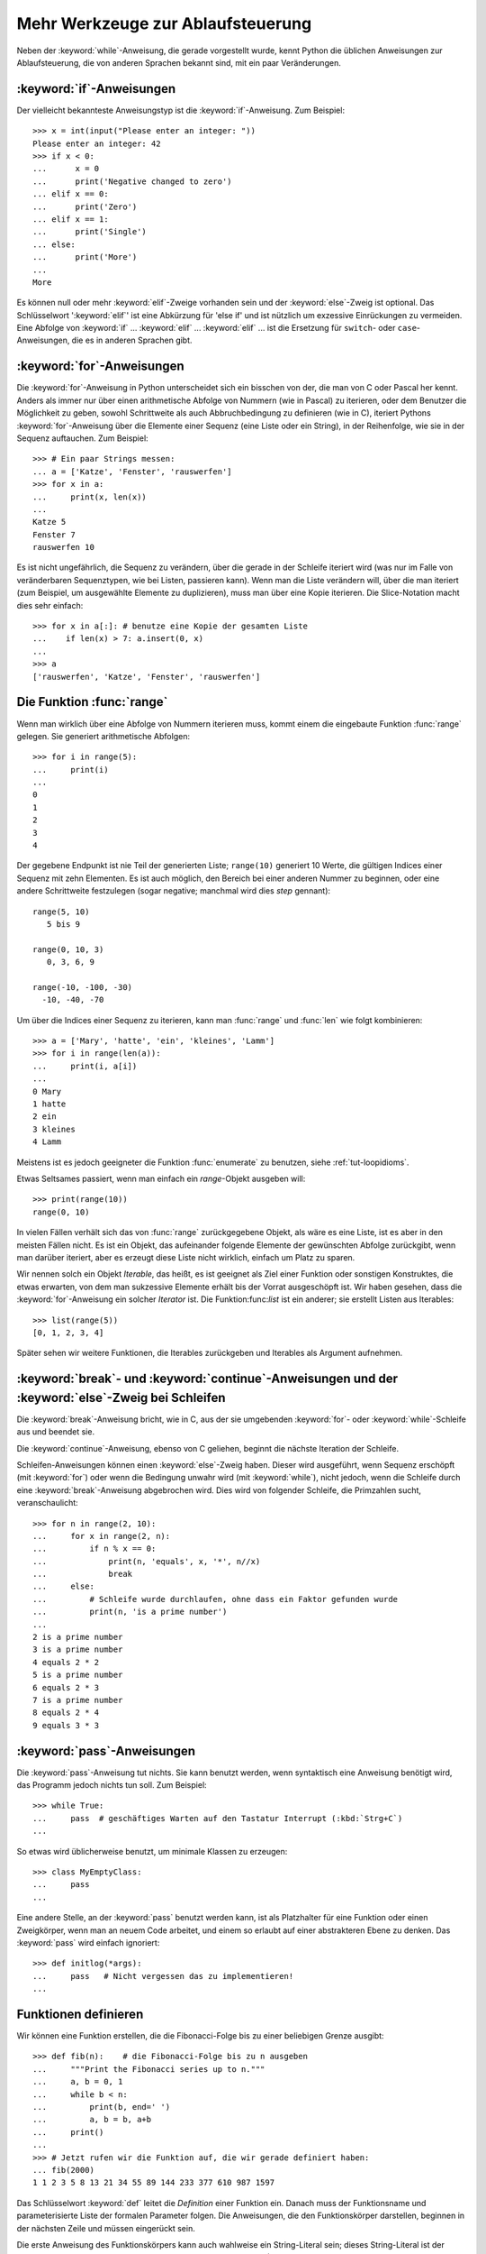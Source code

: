 .. _tut-morecontrol:


**********************************
Mehr Werkzeuge zur Ablaufsteuerung
**********************************

Neben der :keyword:`while`-Anweisung, die gerade vorgestellt wurde, kennt Python
die üblichen Anweisungen zur Ablaufsteuerung, die von anderen Sprachen bekannt
sind, mit ein paar Veränderungen.


.. _tut-if:

:keyword:`if`-Anweisungen
=========================

Der vielleicht bekannteste Anweisungstyp ist die :keyword:`if`-Anweisung. Zum
Beispiel::

    >>> x = int(input("Please enter an integer: "))
    Please enter an integer: 42
    >>> if x < 0:
    ...      x = 0
    ...      print('Negative changed to zero')
    ... elif x == 0:
    ...      print('Zero')
    ... elif x == 1:
    ...      print('Single')
    ... else:
    ...      print('More')
    ...
    More

Es können null oder mehr :keyword:`elif`-Zweige vorhanden sein und der
:keyword:`else`-Zweig ist optional. Das Schlüsselwort ':keyword:`elif`' ist eine
Abkürzung für 'else if' und ist nützlich um exzessive Einrückungen zu vermeiden.
Eine Abfolge von :keyword:`if` ... :keyword:`elif` ... :keyword:`elif` ...  ist die
Ersetzung für ``switch``- oder ``case``-Anweisungen, die es in anderen Sprachen
gibt.


.. _tut-for:


:keyword:`for`-Anweisungen
==========================

.. index::
   statement: for

Die :keyword:`for`-Anweisung in Python unterscheidet sich ein bisschen von der,
die man von C oder Pascal her kennt. Anders als immer nur über einen
arithmetische Abfolge von Nummern (wie in Pascal) zu iterieren, oder dem Benutzer die
Möglichkeit zu geben, sowohl Schrittweite als auch Abbruchbedingung zu
definieren (wie in C), iteriert Pythons :keyword:`for`-Anweisung über die
Elemente einer Sequenz (eine Liste oder ein String), in der Reihenfolge, wie sie
in der Sequenz auftauchen. Zum Beispiel:

::

    >>> # Ein paar Strings messen:
    ... a = ['Katze', 'Fenster', 'rauswerfen']
    >>> for x in a:
    ...     print(x, len(x))
    ...
    Katze 5
    Fenster 7
    rauswerfen 10

Es ist nicht ungefährlich, die Sequenz zu verändern, über die gerade in der
Schleife iteriert wird (was nur im Falle von veränderbaren Sequenztypen, wie bei
Listen, passieren kann). Wenn man die Liste verändern will, über die man
iteriert (zum Beispiel, um ausgewählte Elemente zu duplizieren), muss man über
eine Kopie iterieren. Die Slice-Notation macht dies sehr einfach::

    >>> for x in a[:]: # benutze eine Kopie der gesamten Liste
    ...    if len(x) > 7: a.insert(0, x)
    ...
    >>> a
    ['rauswerfen', 'Katze', 'Fenster', 'rauswerfen']

.. _tut-range:

Die Funktion :func:`range`
==========================

Wenn man wirklich über eine Abfolge von Nummern iterieren muss, kommt einem die
eingebaute Funktion :func:`range` gelegen. Sie generiert arithmetische
Abfolgen::

    >>> for i in range(5):
    ...     print(i)
    ...
    0
    1
    2
    3
    4

Der gegebene Endpunkt ist nie Teil der generierten Liste; ``range(10)``
generiert 10 Werte, die gültigen Indices einer Sequenz mit zehn Elementen. Es
ist auch möglich, den Bereich bei einer anderen Nummer zu beginnen,
oder eine andere Schrittweite festzulegen (sogar negative; manchmal wird dies
*step* gennant)::

    range(5, 10)
       5 bis 9

    range(0, 10, 3)
       0, 3, 6, 9

    range(-10, -100, -30)
      -10, -40, -70

Um über die Indices einer Sequenz zu iterieren, kann man :func:`range` und
:func:`len` wie folgt kombinieren::

    >>> a = ['Mary', 'hatte', 'ein', 'kleines', 'Lamm']
    >>> for i in range(len(a)):
    ...     print(i, a[i])
    ...
    0 Mary
    1 hatte
    2 ein
    3 kleines
    4 Lamm

Meistens ist es jedoch geeigneter die Funktion :func:`enumerate` zu benutzen,
siehe :ref:`tut-loopidioms`.

Etwas Seltsames passiert, wenn man einfach ein `range`-Objekt ausgeben will::

    >>> print(range(10))
    range(0, 10)

In vielen Fällen verhält sich das von :func:`range` zurückgegebene Objekt, als
wäre es eine Liste, ist es aber in den meisten Fällen nicht. Es ist ein Objekt,
das aufeinander folgende Elemente der gewünschten Abfolge zurückgibt, wenn man
darüber iteriert, aber es erzeugt diese Liste nicht wirklich, einfach um Platz zu
sparen.

Wir nennen solch ein Objekt *Iterable*, das heißt, es ist geeignet als Ziel
einer Funktion oder sonstigen Konstruktes, die etwas erwarten, von dem man
sukzessive Elemente erhält bis der Vorrat ausgeschöpft ist. Wir haben gesehen,
dass die :keyword:`for`-Anweisung ein solcher *Iterator* ist. Die
Funktion:func:`list` ist ein anderer; sie erstellt Listen aus Iterables::

    >>> list(range(5))
    [0, 1, 2, 3, 4]

Später sehen wir weitere Funktionen, die Iterables zurückgeben und Iterables als
Argument aufnehmen.


.. _tut-break:

:keyword:`break`- und :keyword:`continue`-Anweisungen und der :keyword:`else`-Zweig bei Schleifen
================================================================================================

Die :keyword:`break`-Anweisung bricht, wie in C, aus der sie umgebenden
:keyword:`for`- oder :keyword:`while`-Schleife aus und beendet sie.

Die :keyword:`continue`-Anweisung, ebenso von C geliehen, beginnt die nächste
Iteration der Schleife.

Schleifen-Anweisungen können einen :keyword:`else`-Zweig haben. Dieser wird
ausgeführt, wenn Sequenz erschöpft (mit :keyword:`for`) oder wenn die Bedingung
unwahr wird (mit :keyword:`while`), nicht jedoch, wenn die Schleife durch eine
:keyword:`break`-Anweisung abgebrochen wird. Dies wird von folgender Schleife, die
Primzahlen sucht, veranschaulicht::

    >>> for n in range(2, 10):
    ...     for x in range(2, n):
    ...         if n % x == 0:
    ...             print(n, 'equals', x, '*', n//x)
    ...             break
    ...     else:
    ...         # Schleife wurde durchlaufen, ohne dass ein Faktor gefunden wurde
    ...         print(n, 'is a prime number')
    ...
    2 is a prime number
    3 is a prime number
    4 equals 2 * 2
    5 is a prime number
    6 equals 2 * 3
    7 is a prime number
    8 equals 2 * 4
    9 equals 3 * 3

.. _tut-pass:

:keyword:`pass`-Anweisungen
===========================

Die :keyword:`pass`-Anweisung tut nichts. Sie kann benutzt werden, wenn
syntaktisch eine Anweisung benötigt wird, das Programm jedoch nichts tun
soll. Zum Beispiel::

    >>> while True:
    ...     pass  # geschäftiges Warten auf den Tastatur Interrupt (:kbd:`Strg+C`)
    ...

So etwas wird üblicherweise benutzt, um minimale Klassen zu erzeugen::

   >>> class MyEmptyClass:
   ...     pass
   ...

Eine andere Stelle, an der :keyword:`pass` benutzt werden kann, ist als Platzhalter für eine Funktion oder einen Zweigkörper, wenn man an neuem Code arbeitet, und einem so erlaubt auf einer abstrakteren Ebene zu denken.
Das :keyword:`pass` wird einfach ignoriert::

   >>> def initlog(*args):
   ...     pass   # Nicht vergessen das zu implementieren!
   ...

.. _tut-functions:

Funktionen definieren
=====================

Wir können eine Funktion erstellen, die die Fibonacci-Folge bis zu einer
beliebigen Grenze ausgibt::

    >>> def fib(n):    # die Fibonacci-Folge bis zu n ausgeben
    ...     """Print the Fibonacci series up to n."""
    ...     a, b = 0, 1
    ...     while b < n:
    ...         print(b, end=' ')
    ...         a, b = b, a+b
    ...     print()
    ...
    >>> # Jetzt rufen wir die Funktion auf, die wir gerade definiert haben:
    ... fib(2000)
    1 1 2 3 5 8 13 21 34 55 89 144 233 377 610 987 1597

.. index::
   single: documentation strings
   single: docstrings
   single: strings, documentation

Das Schlüsselwort :keyword:`def` leitet die *Definition* einer Funktion ein.
Danach muss der Funktionsname und parameterisierte Liste der formalen Parameter
folgen. Die Anweisungen, die den Funktionskörper darstellen, beginnen in der
nächsten Zeile und müssen eingerückt sein.

Die erste Anweisung des Funktionskörpers kann auch wahlweise ein String-Literal
sein; dieses String-Literal ist der Dokumentationsstring der Funktion, auch
:dfn:`docstring` genannt. (Mehr zu docstrings kann im Abschnitt
:ref`tut-docstrings` nachgelesen werden.) Es gibt Werkzeuge, die docstrings
benutzen, um automatisch Online-Dokumentation oder gedruckte Dokumentation zu erzeugen
beziehungsweise es dem Nutzer erlauben, interaktiv den Code zu durchsuchen; es
ist bewährte Praxis, docstrings in den Code, den man schreibt, einzubauen, also
sollte man es sich angewöhnen.

Die *Ausführung* einer Funktion führt eine neue Symboltabelle ein, die für
lokale Variablen der Funktion benutzt wird. Genauer: alle Zuweisungen an eine
Variable innerhalb der Funktion legen den Wert in der lokalen Symboltabelle ab;
wohingegen Referenzen auf eine Variable zuerst in der lokalen Symboltabelle
nachgeschaut werden, dann in den den lokalen Symboltabellen der umgebenden
Funktionen, dann in der globalen Symboltabelle und schließlich in der
Symboltabelle der eingebauten Namen. Deshalb können globalen Variablen nicht
direkt Werte innerhalb einer Funktion zugewiesen werden (es sei denn sie werden
in einer :keyword:`global`-Anweisung erwähnt), jedoch kann man ihre Werte
lesen.

Die konkreten Parameter (Argumente), die einem Funktionsaufruf übergeben werden,
werden beim Funktionsaufruf in die Symboltabelle der aufgerufenen Funktion
eingeführt. Das heißt, Argumente werden über *call by value* übergeben (wobei
der *Wert* allerdings immer eine *Referenz* auf ein Objekt ist, nicht der Wert
des Objektes) [#]_. Wenn eine Funktion eine andere Funktion aufruft, wird eine
neue lokale Symboltabelle für diesen Aufruf generiert.


Eine Funktionsdefinition fügt den Funktionsnamen in die lokale Symboltabelle
ein. Der Wert des Funktionsnamens hat einen Typ, der vom Interpreter als eine
benutzerdefinierte Funktion erkannt wird. Dieser Wert kann einem anderen Namen
zugewiesen werden, der dann ebenfalls als Funktion genutzt werden kann. Dies
dient als ein genereller Umbenennungsmechanismus::

    >>> fib
    <function fib at 10042ed0>
    >>> f = fib
    >>> f(100)
    1 1 2 3 5 8 13 21 34 55 89

Wenn du von einer anderen Sprache kommst, könntest du einwenden, dass ``fib``
gar keine Funktion, sondern eine Prozedur ist, da sie keinen Wert zurückgibt.
Tatsächlich geben auch Funktionen ohne eine :keyword:`return`-Anweisung einen
Wert zurück, wenn auch einen eher langweiligen. Dieser Wert wird ``None``
genannt (es ist ein eingebauter Name). Die Ausgabe des Wertes ``None`` wird
normalerweise vom Interpreter unterdrückt, wenn es der einzige Wert wäre, der
ausgegeben wird. Wenn du ihn wirklich sehen willst, kannst du :func:`print`
benutzen::

    >>> fib(0)
    >>> print(fib(0))
    None

Es ist einfach, eine Funktion zu schreiben, die eine Liste der Nummern
zurückgibt, anstatt sie auszugeben::

    >>> def fib2(n): # gib die Fibonacci-Folge bis zu n zurück
    ...     """Return a list containing the Fibonacci series up to n."""
    ...     result = []
    ...     a, b = 0, 1
    ...     while b < n:
    ...         result.append(b)    # siehe unten
    ...         a, b = b, a+b
    ...     return result
    ...
    >>> f100 = fib2(100)    # ruf es auf
    >>> f100                # gib das Ergebnis aus
    [1, 1, 2, 3, 5, 8, 13, 21, 34, 55, 89]

Dieses Beispiel demonstriert, wie gewöhnlich, ein paar neue Eigenschaften von
Python:

*   Die :keyword:`return`-Anweisung gibt einen Wert von einer Funktion
    zurück. Ohne einen Ausdruck als Argument gibt :keyword:`return` ``None``
    zurück. Wenn eine Funktion kein :keyword:`return` hat, wird ebenso ``None``
    zurückgegeben.

*   Die Anweisung ``result.append(b)`` ruft eine *Methode* des Listenobjektes in
    ``result`` auf. Eine Methode ist eine Funktion, die zu einem Objekt 'gehört'
    und wird ``obj.methodname`` bennant, wobei ``obj`` irgendein Objekt ist (das
    kann auch ein Ausdruck sein) und ``methodname`` der Name einer Methode ist,
    die vom Typ des Objektes definiert wird. Unterschiedliche Typen definieren
    verschiedene Methoden. Methoden verschiedener Typen können denselben Namen
    haben ohne doppeldeutig zu sein. (Es ist möglich, eigene Objekttypen zu
    erstellen, indem man *Klassen* benutzt, siehe :ref:`tut-classes`.) Die
    Methode :meth:`append`, die im Beispiel gezeigt wird, ist für Listenobjekte
    definiert. Sie hängt ein neues Element an das Ende der Liste an. Im Beispiel
    ist es äquivalent zu ``result = result + [b]``, aber viel effizienter.

Mehr zum Definieren von Funktion
================================

Es ist auch möglich Funktionen mit einer variablen Anzahl von Argumenten zu
definieren. Es gibt dabei drei Varianten, die auch kombiniert werden können.


.. _tut-defaultargs:

Standardwerte für Argumente
---------------------------

Die nützlichste Variante ist, einen Standardwert für ein oder mehrere Argumente
anzugeben. Das erzeugt eine Funktion, die mit weniger Argumenten aufgerufen
werden kann, als sie definitionsgemäß erlaubt. Zum Beispiel::

    def ask_ok(prompt, retries=4, complaint='Bitte Ja oder Nein!'):
       while True:
           ok = input(prompt)
           if ok in ('j', 'J', 'ja', 'Ja'): return True
           if ok in ('n', N', 'ne', 'Ne', 'Nein'): return False
           retries = retries - 1
           if retries < 0:
               raise IOError('Benutzer abgelehnt!')
           print(complaint)

.. FIXME: Patch pending, will be translated when accepted/refused

Das Beispiel führt auch noch das Schlüsselwort :keyword:`in` ein. Dieses
überprüft ob ein gegebener Wert in einer Sequenz gegeben ist.

Die Standardwerte werden zum Zeitpunkt der Funktionsdefinition im *definierenden* Gültigkeitsbereich ausgewertet, so dass::

    i = 5

    def f(arg=i):
       print(arg)

    i = 6
    f()

``5`` ausgeben wird.

**Wichtige Warnung**: Der Standardwert wird nur *einmal* ausgewertet. Das macht
einen Unterschied, wenn der Standardwert veränderbares Objekt, wie
beispielsweise eine Liste, ein Dictionary oder Instanzen der meisten Klassen,
ist. Zum Beispiel häuft die folgende Funktion alle Argumente an, die ihr in
aufeinanderfolgenden Aufrufen übergeben wurden::

    def f(a, L=[]):
       L.append(a)
       return L

    print(f(1))
    print(f(2))
    print(f(3))

Und sie gibt folgendes aus::

    [1]
    [1, 2]
    [1, 2, 3]

Wenn man nicht will, dass der Standardwert von aufeinanderfolgenden Aufrufen
gemeinsam benutzt wird, kann man die Funktion folgendermaßen umschreiben::

    def f(a, L=None):
        if L is None:
            L = []
        L.append(a)
        return L


.. _tut-keywordargs:

Schlüsselwortargumente
----------------------

Funktionen können auch mit Schlüsselwortargumenten in der Form ``Schlüsselwort =
Wert`` aufgeruden werden. Zum Beispiel könnte folgende Funktion::

    def parrot(voltage, state='steif',
        action='fliegen', type='norwegische Blauling'):
        print("-- Der Vogel würde selbst dann nicht", action, end=' ')
        print("selbst wenn Sie ihm ", voltage, "Volt durch den Schnabel jagen täten")
        print("-- Ganz erstaunlicher Vogel, der", type, "! Wunderhübsche Federn!")
        print("-- Er is völlig", state, "!")

in allen folgenden Variationen aufgerufen werden::

    parrot(4000)
    parrot(action = 'VOOOOOM', voltage = 1000000)
    parrot('Viertausend', state = 'an den Gänseblümchen riechen')
    parrot('eine Million', 'keine Spur leben', 'springen')

die folgenden Aufrufe wären allerdings alle ungültig::

    parrot()                     # das benötigte Argument fehlt
    parrot(voltage=5.0, 'tot')   # auf ein Schlüsselwortargument folgt ein normales
    parrot(110, voltage=220)     # doppelter Wert für ein Argument
    parrot(actor='John Cleese')  # unbekanntes Schlüsselwort

Üblicherweise kommen zuerst positionsabhängige Argumente und danach
Schlüsselwortargumente - von beiden ist eine beliebige Anzahl zulässig. Die
Schlüsselworte müssen jedoch in der Funktionsdefinition enthalten sein, das
heisst der Funktion bekannt sein. Es ist unwichtig, ob sie einen Standardwert
haben oder nicht. Kein Parameter darf mehr als einen Wert bekommen ---
positionsabhängige Argumente können nicht als Schlüsselworte im selben Aufruf
benutzt werden. Hier ein Beispiel, das wegen dieser Einschränkung scheitert::

    >>> def function(a):
    ...     pass
    ...
    >>> function(0, a=0)
    Traceback (most recent call last):
     File "<stdin>", line 1, in ?
    TypeError: function() got multiple values for keyword argument 'a'

Ist ein Parameter der Form ``**name`` in der Definition enthalten, bekommt
dieser ein Dictionary (siehe :ref:`typesmapping`) das alle
Schlüsselwortargumente enthält, bis auf die, die in der Definition vorkommen.
Dies kann mit einem Parameter der Form ``*name``, der im nächsten Unterabschnitt
beschrieben wird, kombiniert werden. Dieser bekommt ein Tupel, das alle
positionsabhängigen Argumente enthält, die über die Anzahl der definierten
hinausgehe. (``*name`` muss aber vor ``**name`` kommen.) Wenn wir zum Beispiel
eine Funktion wie diese definieren::

    def cheeseshop(kind, *arguments, **keywords):
        print("-- Haben sie", kind, "?")
        print("-- Tut mir leid,", kind, "ist leider gerade aus.")
        for arg in arguments: print(arg)
        print("-" * 40)
        keys = sorted(keywords.keys())
        for kw in keys: print(kw, ":", keywords[kw])

könnte sie so aufgerufen werden::

    cheeseshop("Limburger", "Der ist sehr flüssig, mein Herr.",
              "Der ist wirklich sehr, SEHR flüssig, mein Herr.",
              shopkeeper="Michael Palin",
              client="John Cleese",
              sketch="Cheese Shop Sketch")

und natürlich würde sie folgendes ausgeben::
    
    -- Haben sie Limburger ?
    -- Tut mir leid, Limburger ist leider gerade aus.
    Der ist sehr flüssig, mein Herr.
    Der ist wirklich sehr, SEHR flüssig, mein Herr.
    ----------------------------------------
    client : John Cleese
    shopkeeper : Michael Palin
    sketch : Cheese Shop Sketch

Man beachte, dass die Liste der Schlüsselwortargumente erzeugt wird, indem das
Ergebnis der Methode :meth:`keys` sortiert wird, bevor dessen Inhalt ausgegeben
wird. Tut man das nicht, ist die Reihenfolge der Ausgabe undefiniert.

.. _tut-arbitraryargs;

Beliebig lange Argumentlisten
-----------------------------

.. index::
   statement: *

Zuletzt noch die am wenigsten gebräuchliche Möglichkeit ist, festzulegen, dass
eine Funktion mit einer beliebigen Zahl von Argumenten aufgerufen werden kann,
die dann in ein Tupel (siehe :ref:`tut-tuples`) verpackt werden. Bevor diesem
speziellen Argument, kann eine beliebige Menge normaler Argumente vorkommen. ::

    def write_multiple_items(file, separator, *args):
        file.write(separator.join(args))

Normalerweise wird dieses spezielle Argument an das Ende der Argumentliste
gesetzt, weil es alle verbleibenden Argumente, mit denen die Funktion
aufgerufen wird, aufnimmt. Alle Argumente, die in der Definition auf ein
``*args`` folgen, sind nur durch Schlüsselwortargumente zu übergeben
(*'keyword-only'*) und nicht durch positionsabhängige. ::

    >>> def concat(*args, sep="/"):
    ...    return sep.join(args)
    ...
    >>> concat("Erde", "Mars", "Venus")
    'Erde/Mars/Venus'
    >>> concat("Erde", "Mars", "Venus", sep=".")
    'Erde.Mars.Venus'

.. rubric:: Fußnoten

.. [#] Eigentlich wäre *call by object reference* eine bessere Beschreibung,
denn wird ein veränderbares Objekt übergeben, sieht der Aufrufende jegliche
Veränderungen, die der Aufgerufene am Objekt vornimmt (beispielsweise
Elemente in eine Liste einfügt)
